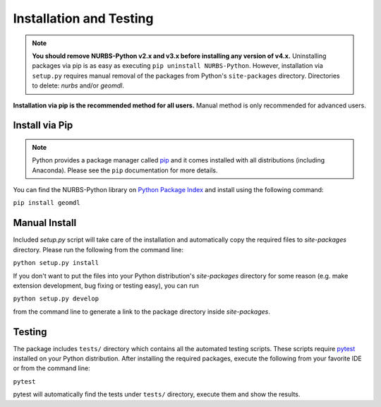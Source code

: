 Installation and Testing
^^^^^^^^^^^^^^^^^^^^^^^^

.. note::

    **You should remove NURBS-Python v2.x and v3.x before installing any version of v4.x.**
    Uninstalling packages via pip is as easy as executing ``pip uninstall NURBS-Python``.
    However, installation via ``setup.py`` requires manual removal of the packages from Python's ``site-packages``
    directory. Directories to delete: *nurbs* and/or *geomdl*.

**Installation via pip is the recommended method for all users.** Manual method is only recommended for advanced users.

Install via Pip
===============

.. note::

    Python provides a package manager called `pip <https://pypi.org/project/pip>`_ and it comes installed with all
    distributions (including Anaconda). Please see the ``pip`` documentation for more details.

You can find the NURBS-Python library on `Python Package Index <https://pypi.org/project/geomdl>`_ and install
using the following command:

``pip install geomdl``

Manual Install
==============

Included *setup.py* script will take care of the installation and automatically copy the required files to
*site-packages* directory. Please run the following from the command line:

``python setup.py install``

If you don't want to put the files into your Python distribution's *site-packages* directory for some reason (e.g.
make extension development, bug fixing or testing easy), you can run

``python setup.py develop``

from the command line to generate a link to the package directory inside *site-packages*.


Testing
=======

The package includes ``tests/`` directory which contains all the automated testing scripts.
These scripts require `pytest <https://pytest.readthedocs.io/en/latest>`_ installed on your Python distribution.
After installing the required packages, execute the following from your favorite IDE or from the command line:

``pytest``

pytest will automatically find the tests under ``tests/`` directory, execute them and show the results.
